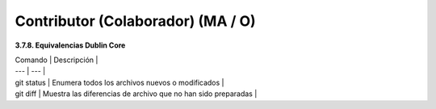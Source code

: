 .. _Contributor:

Contributor (Colaborador) (MA / O)
===========

**3.7.8. Equivalencias Dublin Core**

| Comando | Descripción |
| --- | --- |
| git status | Enumera todos los archivos nuevos o modificados |
| git diff | Muestra las diferencias de archivo que no han sido preparadas |


